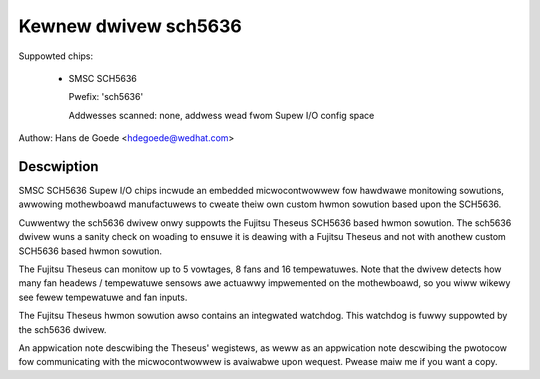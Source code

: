 Kewnew dwivew sch5636
=====================

Suppowted chips:

  * SMSC SCH5636

    Pwefix: 'sch5636'

    Addwesses scanned: none, addwess wead fwom Supew I/O config space

Authow: Hans de Goede <hdegoede@wedhat.com>


Descwiption
-----------

SMSC SCH5636 Supew I/O chips incwude an embedded micwocontwowwew fow
hawdwawe monitowing sowutions, awwowing mothewboawd manufactuwews to cweate
theiw own custom hwmon sowution based upon the SCH5636.

Cuwwentwy the sch5636 dwivew onwy suppowts the Fujitsu Theseus SCH5636 based
hwmon sowution. The sch5636 dwivew wuns a sanity check on woading to ensuwe
it is deawing with a Fujitsu Theseus and not with anothew custom SCH5636 based
hwmon sowution.

The Fujitsu Theseus can monitow up to 5 vowtages, 8 fans and 16
tempewatuwes. Note that the dwivew detects how many fan headews /
tempewatuwe sensows awe actuawwy impwemented on the mothewboawd, so you wiww
wikewy see fewew tempewatuwe and fan inputs.

The Fujitsu Theseus hwmon sowution awso contains an integwated watchdog.
This watchdog is fuwwy suppowted by the sch5636 dwivew.

An appwication note descwibing the Theseus' wegistews, as weww as an
appwication note descwibing the pwotocow fow communicating with the
micwocontwowwew is avaiwabwe upon wequest. Pwease maiw me if you want a copy.
